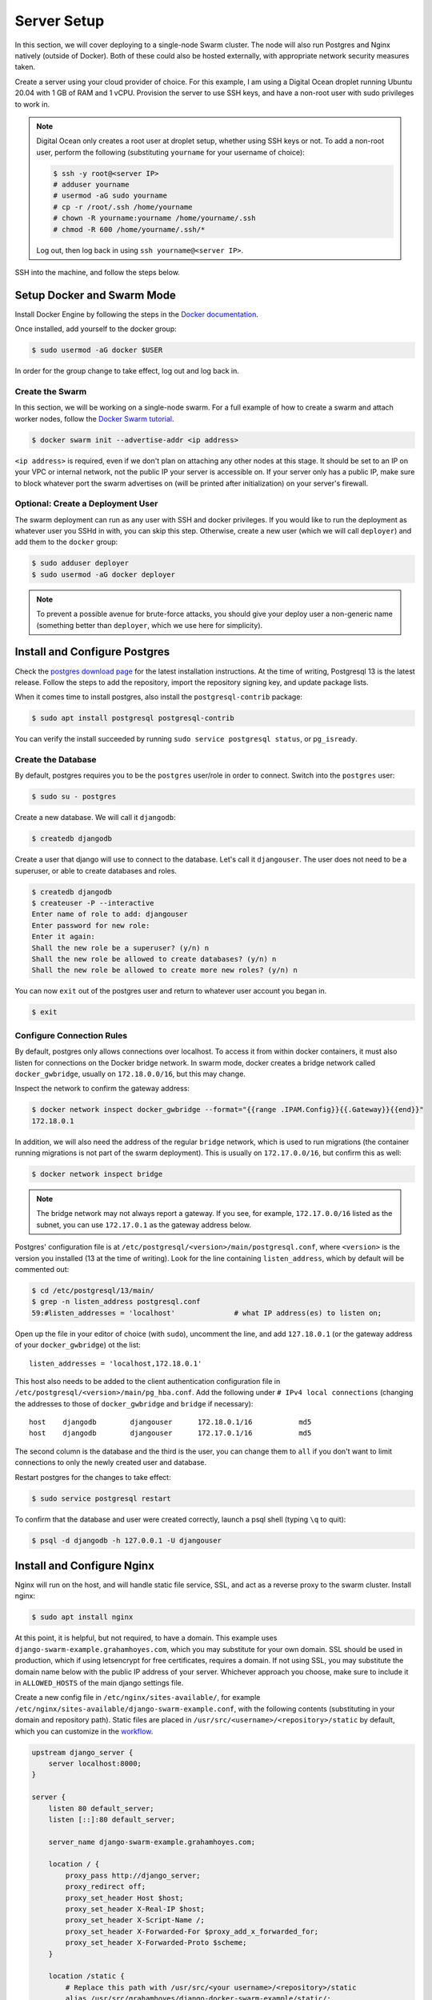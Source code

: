 Server Setup
============

In this section, we will cover deploying to a single-node Swarm cluster. The node will also run Postgres and Nginx natively (outside of Docker). Both of these could also be hosted externally, with appropriate network security measures taken.

Create a server using your cloud provider of choice. For this example, I am using a Digital Ocean droplet running Ubuntu 20.04 with 1 GB of RAM and 1 vCPU. Provision the server to use SSH keys, and have a non-root user with sudo privileges to work in.

.. note::
    Digital Ocean only creates a root user at droplet setup, whether using SSH keys or not. To add a non-root user, perform the following (substituting ``yourname`` for your username of choice):

    .. code-block:: console

        $ ssh -y root@<server IP>
        # adduser yourname
        # usermod -aG sudo yourname
        # cp -r /root/.ssh /home/yourname
        # chown -R yourname:yourname /home/yourname/.ssh
        # chmod -R 600 /home/yourname/.ssh/*

    Log out, then log back in using ``ssh yourname@<server IP>``.

SSH into the machine, and follow the steps below.

Setup Docker and Swarm Mode
---------------------------
Install Docker Engine by following the steps in the `Docker documentation <https://docs.docker.com/engine/install/ubuntu/>`_.

Once installed, add yourself to the docker group:

.. code-block:: console

    $ sudo usermod -aG docker $USER

In order for the group change to take effect, log out and log back in.

Create the Swarm
++++++++++++++++
In this section, we will be working on a single-node swarm. For a full example of how to create a swarm and attach worker nodes, follow the `Docker Swarm tutorial <https://docs.docker.com/engine/swarm/swarm-tutorial/create-swarm/>`_.

.. code-block:: console

    $ docker swarm init --advertise-addr <ip address>

``<ip address>`` is required, even if we don't plan on attaching any other nodes at this stage. It should be set to an IP on your VPC or internal network, not the public IP your server is accessible on. If your server only has a public IP, make sure to block whatever port the swarm advertises on (will be printed after initialization) on your server's firewall.

Optional: Create a Deployment User
++++++++++++++++++++++++++++++++++

The swarm deployment can run as any user with SSH and docker privileges. If you would like to run the deployment as whatever user you SSHd in with, you can skip this step. Otherwise, create a new user (which we will call ``deployer``) and add them to the ``docker`` group:

.. code-block:: console

    $ sudo adduser deployer
    $ sudo usermod -aG docker deployer

.. note::

    To prevent a possible avenue for brute-force attacks, you should give your deploy user a non-generic name (something better than ``deployer``, which we use here for simplicity).

Install and Configure Postgres
------------------------------

Check the `postgres download page <https://www.postgresql.org/download/linux/ubuntu/>`_ for the latest installation instructions. At the time of writing, Postgresql 13 is the latest release. Follow the steps to add the repository, import the repository signing key, and update package lists.

When it comes time to install postgres, also install the ``postgresql-contrib`` package:

.. code-block:: console

    $ sudo apt install postgresql postgresql-contrib

You can verify the install succeeded by running ``sudo service postgresql status``, or ``pg_isready``.

Create the Database
+++++++++++++++++++

By default, postgres requires you to be the ``postgres`` user/role in order to connect. Switch into the ``postgres`` user:

.. code-block:: console

    $ sudo su - postgres

Create a new database. We will call it ``djangodb``:

.. code-block:: console

    $ createdb djangodb

Create a user that django will use to connect to the database. Let's call it ``djangouser``. The user does not need to be a superuser, or able to create databases and roles.

.. code-block:: console

    $ createdb djangodb
    $ createuser -P --interactive
    Enter name of role to add: djangouser
    Enter password for new role:
    Enter it again:
    Shall the new role be a superuser? (y/n) n
    Shall the new role be allowed to create databases? (y/n) n
    Shall the new role be allowed to create more new roles? (y/n) n

You can now ``exit`` out of the postgres user and return to whatever user account you began in.

.. code-block:: console

    $ exit

.. _configure-connection-rules:

Configure Connection Rules
++++++++++++++++++++++++++

By default, postgres only allows connections over localhost. To access it from within docker containers, it must also listen for connections on the Docker bridge network. In swarm mode, docker creates a bridge network called ``docker_gwbridge``, usually on ``172.18.0.0/16``, but this may change.

Inspect the network to confirm the gateway address:

.. code-block:: console

    $ docker network inspect docker_gwbridge --format="{{range .IPAM.Config}}{{.Gateway}}{{end}}"
    172.18.0.1

In addition, we will also need the address of the regular ``bridge`` network, which is used to run migrations (the container running migrations is not part of the swarm deployment). This is usually on ``172.17.0.0/16``, but confirm this as well:

.. code-block:: console

    $ docker network inspect bridge

.. note::

    The bridge network may not always report a gateway. If you see, for example, ``172.17.0.0/16`` listed as the subnet, you can use ``172.17.0.1`` as the gateway address below.

Postgres' configuration file is at ``/etc/postgresql/<version>/main/postgresql.conf``, where ``<version>`` is the version you installed (13 at the time of writing). Look for the line containing ``listen_address``, which by default will be commented out:

.. code-block:: console

    $ cd /etc/postgresql/13/main/
    $ grep -n listen_address postgresql.conf
    59:#listen_addresses = 'localhost'              # what IP address(es) to listen on;

Open up the file in your editor of choice (with ``sudo``), uncomment the line, and add ``127.18.0.1`` (or the gateway address of your ``docker_gwbridge``) ot the list::

    listen_addresses = 'localhost,172.18.0.1'

This host also needs to be added to the client authentication configuration file in ``/etc/postgresql/<version>/main/pg_hba.conf``. Add the following under ``# IPv4 local connections`` (changing the addresses to those of ``docker_gwbridge`` and ``bridge`` if necessary)::

    host    djangodb        djangouser      172.18.0.1/16           md5
    host    djangodb        djangouser      172.17.0.1/16           md5

The second column is the database and the third is the user, you can change them to ``all`` if you don't want to limit connections to only the newly created user and database.

Restart postgres for the changes to take effect:

.. code-block:: console

    $ sudo service postgresql restart

To confirm that the database and user were created correctly, launch a psql shell (typing ``\q`` to quit):

.. code-block:: console

    $ psql -d djangodb -h 127.0.0.1 -U djangouser

.. _nginx-config:

Install and Configure Nginx
---------------------------

Nginx will run on the host, and will handle static file service, SSL, and act as a reverse proxy to the swarm cluster. Install nginx:

.. code-block:: console

    $ sudo apt install nginx

At this point, it is helpful, but not required, to have a domain. This example uses ``django-swarm-example.grahamhoyes.com``, which you may substitute for your own domain. SSL should be used in production, which if using letsencrypt for free certificates, requires a domain. If not using SSL, you may substitute the domain name below with the public IP address of your server. Whichever approach you choose, make sure to include it in ``ALLOWED_HOSTS`` of the main django settings file.

Create a new config file in ``/etc/nginx/sites-available/``, for example ``/etc/nginx/sites-available/django-swarm-example.conf``, with the following contents (substituting in your domain and repository path). Static files are placed in ``/usr/src/<username>/<repository>/static`` by default, which you can customize in the `workflow <https://github.com/grahamhoyes/django-docker-swarm-example/#deploy>`_.

.. code-block:: text

    upstream django_server {
        server localhost:8000;
    }

    server {
        listen 80 default_server;
        listen [::]:80 default_server;

        server_name django-swarm-example.grahamhoyes.com;

        location / {
            proxy_pass http://django_server;
            proxy_redirect off;
            proxy_set_header Host $host;
            proxy_set_header X-Real-IP $host;
            proxy_set_header X-Script-Name /;
            proxy_set_header X-Forwarded-For $proxy_add_x_forwarded_for;
            proxy_set_header X-Forwarded-Proto $scheme;
        }

        location /static {
            # Replace this path with /usr/src/<your username>/<repository>/static
            alias /usr/src/grahamhoyes/django-docker-swarm-example/static/;
        }
    }

The `production docker-compose file <https://github.com/grahamhoyes/django-docker-swarm-example/blob/master/deployment/docker-compose.prod.yml>`_ that defines the swarm stack runs django on port 8000 (using gunicorn, not the development server), hence the port within the upstream block. This can be easily changed.

Disable the default nginx site, and enable the one you just created by creating a symlink:

.. code-block:: console

    $ sudo rm /etc/nginx/sites-enabled/default
    $ sudo ln -s /etc/nginx/sites-available/django-swarm-example.conf /etc/nginx/sites-enabled/django-swarm-example.conf

Reload nginx for the changes to take effect:

.. code-block:: console

    $ sudo service nginx reload

Optional (not really): SSL from Let's Encrypt
+++++++++++++++++++++++++++++++++++++++++++++

`Certbot <https://certbot.eff.org/>`_ is a tool for automating obtaining and renewing SSL certificates from Let's Encrypt. Let's Encrypt requires that you have a domain, so if you did not include a domain name in the nginx configuration file, then skip this step.

Follow the instructions `here <https://certbot.eff.org/lets-encrypt/ubuntufocal-nginx>`_ to install certbot for Ubuntu 20.04 and Nginx (or your choice of OS and web server).

Once you've installed certbot and have the ``certbot`` command setup, we can let certbot do all the heavy lifting for us to set up SSL for our newly configured nginx site:

.. code-block:: console

    $ sudo certbot --nginx

Enter an email address for renewal and security notices, and accept the Terms of Service. When asked which names you would like to activate HTTPS for, enter the number of the site you just added (which will probably be 1). Certbot will obtain an SSL certificate, and will automatically manage renewing it.

If you now open the nginx config file (``/etc/nginx/sites-available/django-swarm-example.conf``), you will notice a few lines have been added by certbot to tie in the SSL certificates, and redirect all HTTP traffic to HTTPS. You can continue making changes to this file as necessary. If you need to disable HTTPS in the future, remove all the lines added by certbot.

If you visit your domain now, you should be met with a "502 Bad Gateway" page, but the connection should be over HTTPS.

Folder Setup
------------

There are two persistent folders required for deployment: a folder for static files, and a folder for user-uploaded media files.

The workflow is configured to send static files to ``/usr/src/<username>/<repository>/static/``, which is served by nginx (see the :ref:`nginx config <nginx-config>`). We need to create the repository folder, and assign permissions to the user the deploy will be running as. Replace ``<username>/<repository>`` below with your username and repository, for example ``grahamhoyes/django-docker-swarm-example``:

.. code-block:: console

    $ sudo mkdir -p /usr/src/<username>/<repository>
    $ sudo chown -R deployer:deployer /usr/src/<username>/<repository>
    $ sudo chmod -R 755 /usr/src/<username>/<repository>

User-uploaded media files are configured to go to ``/var/www/<username>/<repository>/media/``, via the volume mount in `deployment/docker-compose.prod.yml <https://github.com/grahamhoyes/django-docker-swarm-example/blob/master/deployment/docker-compose.prod.yml>`_. Create and set permissions on that folder as well, substituting your username, repository, and deploy user:

.. code-block:: console

    $ sudo mkdir -p /var/www/<username>/<repository>/media
    $ sudo chown -R deployer:deployer /var/www/<username>/<repository>/media
    $ sudo chmod -R 751 /var/www/<username>/<repository>/media

.. note::
    When the django container runs, it will run as the ``root`` user internally. When it writes media files via the volume mount, they will be owned by ``root:root`` as a result. The ``751`` permissions octal above will give the ``deployer`` user rwx permissions, the ``deployer`` group rx permissions, and other users only execute permissions. If you would like media files to be accessible manually outside of django, there are two options:

    * Change the final byte of the permissions octal to something that allows reading from any user, like ``755``
    * Change the user that the django container runs as to match your deploy user. This involves finding the user and group IDs of your deploy user, creating a :ref:`GitHub secret <secrets>` for  them, and passing them in to ``docker-compose.prod.yml`` via the ``user`` key. See this `Stack Overflow post <https://stackoverflow.com/a/56904335>`_ for more information.

.. _ssh-keys:

SSH Keys
--------

Since we do not want to expose the Docker API, deploying happens by pointing the docker CLI running in GitHub Actions to a remote docker engine (running on our server) over SSH. SSH is also used to transfer over static files. We'll need an SSH key to do that.

If you're using a separate ``deployer`` user, switch to that user now:

.. code-block:: console

    $ sudo su - deployer

Generate an ssh key, filling in your email address:

.. code-block:: console

    $ ssh-keygen -t rsa -b 4096 -C "you@example.com"

If you want to save the file somewhere other than ``~/.ssh/id_rsa`` you may do so, and update the commands below accordingly. Do not set a passphrase, as this key will be used by the automated GitHub Actions runner.

Add the public key to the user's authorized keys, and give the file the correct permissions:

.. code-block:: console

    $ cat ~/.ssh/id_rsa.pub >> ~/.ssh/authorized_keys
    $ chmod 600 ~/.ssh/authorized_keys

Make note of which user's ``authorized_keys`` file you added the public key to (i.e., which user you logged in as or switched to), as this will be the user that deployment happens through. The user will need to have appropriate docker permissions, which if this guide was followed properly, they should have.

In the next section, we will set this user in the ``SSH_USER`` GitHub secret. The entire contents of the SSH private key (``cat ~/.ssh/id_rsa``) will be set in the ``SSH_PRIVATE_KEY`` secret.